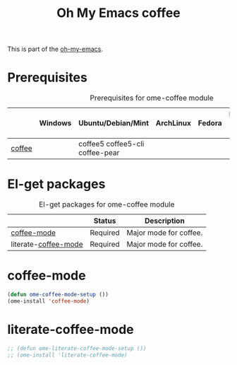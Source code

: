 #+TITLE: Oh My Emacs coffee
#+OPTIONS: toc:2 num:nil ^:nil

This is part of the [[https://github.com/xiaohanyu/oh-my-emacs][oh-my-emacs]].

* Prerequisites
  :PROPERTIES:
  :CUSTOM_ID: coffee-prerequisites
  :END:

#+NAME: coffee-prerequisites
#+CAPTION: Prerequisites for ome-coffee module
|     | Windows | Ubuntu/Debian/Mint     | ArchLinux | Fedora | Mac OS X | Mandatory? |
|-----+---------+------------------------+-----------+--------+----------+------------|
| [[http://coffee.net/][coffee]] |         | coffee5 coffee5-cli coffee-pear |           |        |          | No         |


* El-get packages
  :PROPERTIES:
  :CUSTOM_ID: coffee-el-get-packages
  :END:

#+NAME: coffee-el-get-packages
#+CAPTION: El-get packages for ome-coffee module
|                      | Status   | Description         |
|----------------------+----------+---------------------       |
| [[https://github.com/ejmr/coffee-mode][coffee-mode]]          | Required | Major mode for coffee. |
| literate-[[https://github.com/ejmr/coffee-mode][coffee-mode]] | Required | Major mode for coffee. |

* coffee-mode
  :PROPERTIES:
  :CUSTOM_ID: coffee-mode
  :END:

#+NAME: coffee-mode
#+BEGIN_SRC emacs-lisp
  (defun ome-coffee-mode-setup ())
  (ome-install 'coffee-mode)
#+END_SRC

* literate-coffee-mode

#+NAME: literate-coffee-mode
#+BEGIN_SRC emacs-lisp
  ;; (defun ome-literate-coffee-mode-setup ())
  ;; (ome-install 'literate-coffee-mode)
#+END_SRC
